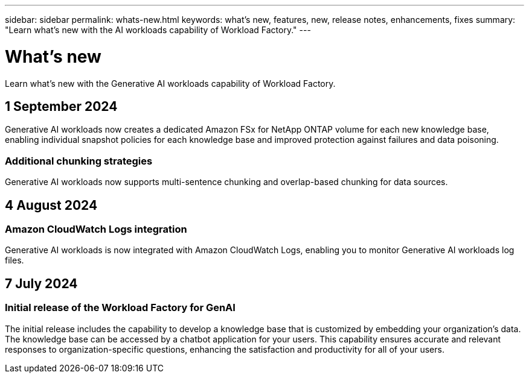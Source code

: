 ---
sidebar: sidebar
permalink: whats-new.html
keywords: what's new, features, new, release notes, enhancements, fixes
summary: "Learn what's new with the AI workloads capability of Workload Factory."
---

= What's new
:icons: font
:imagesdir: ./media/

[.lead]
Learn what's new with the Generative AI workloads capability of Workload Factory.

== 1 September 2024

Generative AI workloads now creates a dedicated Amazon FSx for NetApp ONTAP volume for each new knowledge base, enabling individual snapshot policies for each knowledge base and improved protection against failures and data poisoning.

=== Additional chunking strategies

Generative AI workloads now supports multi-sentence chunking and overlap-based chunking for data sources.

== 4 August 2024

=== Amazon CloudWatch Logs integration

Generative AI workloads is now integrated with Amazon CloudWatch Logs, enabling you to monitor Generative AI workloads log files.

== 7 July 2024

=== Initial release of the Workload Factory for GenAI

The initial release includes the capability to develop a knowledge base that is customized by embedding your organization's data. The knowledge base can be accessed by a chatbot application for your users. This capability ensures accurate and relevant responses to organization-specific questions, enhancing the satisfaction and productivity for all of your users.
